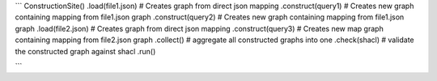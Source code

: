 ```
ConstructionSite()
.load(file1.json)   # Creates graph from direct json mapping
.construct(query1)  # Creates new graph containing mapping from file1.json graph
.construct(query2)  # Creates new graph containing mapping from file1.json graph
.load(file2.json)   # Creates graph from direct json mapping
.construct(query3)  # Creates new map graph containing mapping from file2.json graph
.collect() # aggregate all constructed graphs into one
.check(shacl) # validate the constructed graph against shacl
.run()

```